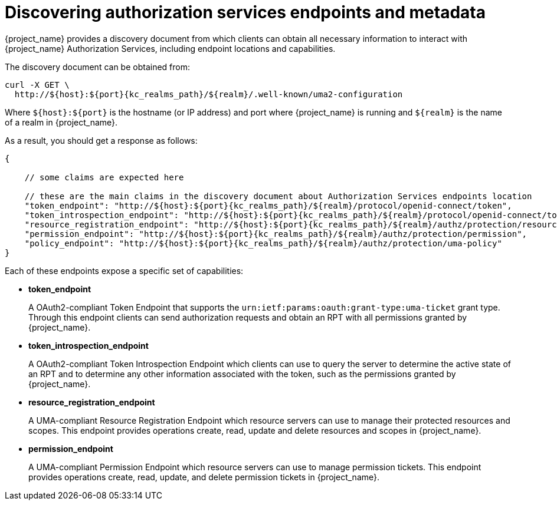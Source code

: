 [[_service_authorization_api]]
= Discovering authorization services endpoints and metadata

{project_name} provides a discovery document from which clients can obtain all necessary information to interact with
{project_name} Authorization Services, including endpoint locations and capabilities.

The discovery document can be obtained from:

[source,bash,subs="attributes+"]
----
curl -X GET \
  http://${host}:${port}{kc_realms_path}/${realm}/.well-known/uma2-configuration
----

Where `${host}:${port}` is the hostname (or IP address) and port where {project_name} is running and `${realm}` is the name of
a realm in {project_name}.

As a result, you should get a response as follows:

[source,json,subs="attributes+"]
----
{

    // some claims are expected here

    // these are the main claims in the discovery document about Authorization Services endpoints location
    "token_endpoint": "http://${host}:${port}{kc_realms_path}/${realm}/protocol/openid-connect/token",
    "token_introspection_endpoint": "http://${host}:${port}{kc_realms_path}/${realm}/protocol/openid-connect/token/introspect",
    "resource_registration_endpoint": "http://${host}:${port}{kc_realms_path}/${realm}/authz/protection/resource_set",
    "permission_endpoint": "http://${host}:${port}{kc_realms_path}/${realm}/authz/protection/permission",
    "policy_endpoint": "http://${host}:${port}{kc_realms_path}/${realm}/authz/protection/uma-policy"
}
----

Each of these endpoints expose a specific set of capabilities:

* **token_endpoint**
+
A OAuth2-compliant Token Endpoint that supports the `urn:ietf:params:oauth:grant-type:uma-ticket` grant type. Through this
endpoint clients can send authorization requests and obtain an RPT with all permissions granted by {project_name}.
+
* **token_introspection_endpoint**
+
A OAuth2-compliant Token Introspection Endpoint which clients can use to query the server to determine the active state of an RPT
and to determine any other information associated with the token, such as the permissions granted by {project_name}.
+
* **resource_registration_endpoint**
+
A UMA-compliant Resource Registration Endpoint which resource servers can use to manage their protected resources and scopes. This endpoint provides
operations create, read, update and delete resources and scopes in {project_name}.
+
* **permission_endpoint**
+
A UMA-compliant Permission Endpoint which resource servers can use to manage permission tickets. This endpoint provides
operations create, read, update, and delete permission tickets in {project_name}.
